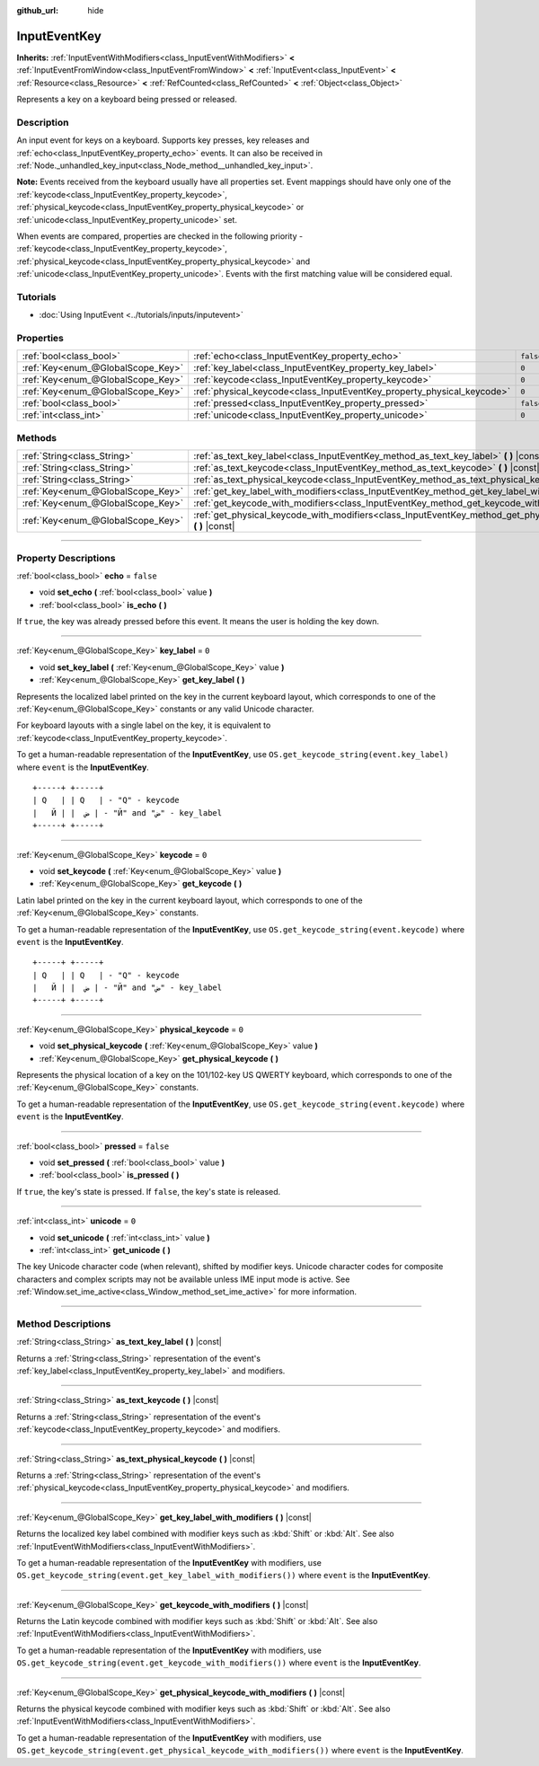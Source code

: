:github_url: hide

.. DO NOT EDIT THIS FILE!!!
.. Generated automatically from Godot engine sources.
.. Generator: https://github.com/godotengine/godot/tree/4.0/doc/tools/make_rst.py.
.. XML source: https://github.com/godotengine/godot/tree/4.0/doc/classes/InputEventKey.xml.

.. _class_InputEventKey:

InputEventKey
=============

**Inherits:** :ref:`InputEventWithModifiers<class_InputEventWithModifiers>` **<** :ref:`InputEventFromWindow<class_InputEventFromWindow>` **<** :ref:`InputEvent<class_InputEvent>` **<** :ref:`Resource<class_Resource>` **<** :ref:`RefCounted<class_RefCounted>` **<** :ref:`Object<class_Object>`

Represents a key on a keyboard being pressed or released.

.. rst-class:: classref-introduction-group

Description
-----------

An input event for keys on a keyboard. Supports key presses, key releases and :ref:`echo<class_InputEventKey_property_echo>` events. It can also be received in :ref:`Node._unhandled_key_input<class_Node_method__unhandled_key_input>`.

\ **Note:** Events received from the keyboard usually have all properties set. Event mappings should have only one of the :ref:`keycode<class_InputEventKey_property_keycode>`, :ref:`physical_keycode<class_InputEventKey_property_physical_keycode>` or :ref:`unicode<class_InputEventKey_property_unicode>` set.

When events are compared, properties are checked in the following priority - :ref:`keycode<class_InputEventKey_property_keycode>`, :ref:`physical_keycode<class_InputEventKey_property_physical_keycode>` and :ref:`unicode<class_InputEventKey_property_unicode>`. Events with the first matching value will be considered equal.

.. rst-class:: classref-introduction-group

Tutorials
---------

- :doc:`Using InputEvent <../tutorials/inputs/inputevent>`

.. rst-class:: classref-reftable-group

Properties
----------

.. table::
   :widths: auto

   +-----------------------------------+------------------------------------------------------------------------+-----------+
   | :ref:`bool<class_bool>`           | :ref:`echo<class_InputEventKey_property_echo>`                         | ``false`` |
   +-----------------------------------+------------------------------------------------------------------------+-----------+
   | :ref:`Key<enum_@GlobalScope_Key>` | :ref:`key_label<class_InputEventKey_property_key_label>`               | ``0``     |
   +-----------------------------------+------------------------------------------------------------------------+-----------+
   | :ref:`Key<enum_@GlobalScope_Key>` | :ref:`keycode<class_InputEventKey_property_keycode>`                   | ``0``     |
   +-----------------------------------+------------------------------------------------------------------------+-----------+
   | :ref:`Key<enum_@GlobalScope_Key>` | :ref:`physical_keycode<class_InputEventKey_property_physical_keycode>` | ``0``     |
   +-----------------------------------+------------------------------------------------------------------------+-----------+
   | :ref:`bool<class_bool>`           | :ref:`pressed<class_InputEventKey_property_pressed>`                   | ``false`` |
   +-----------------------------------+------------------------------------------------------------------------+-----------+
   | :ref:`int<class_int>`             | :ref:`unicode<class_InputEventKey_property_unicode>`                   | ``0``     |
   +-----------------------------------+------------------------------------------------------------------------+-----------+

.. rst-class:: classref-reftable-group

Methods
-------

.. table::
   :widths: auto

   +-----------------------------------+--------------------------------------------------------------------------------------------------------------------------------+
   | :ref:`String<class_String>`       | :ref:`as_text_key_label<class_InputEventKey_method_as_text_key_label>` **(** **)** |const|                                     |
   +-----------------------------------+--------------------------------------------------------------------------------------------------------------------------------+
   | :ref:`String<class_String>`       | :ref:`as_text_keycode<class_InputEventKey_method_as_text_keycode>` **(** **)** |const|                                         |
   +-----------------------------------+--------------------------------------------------------------------------------------------------------------------------------+
   | :ref:`String<class_String>`       | :ref:`as_text_physical_keycode<class_InputEventKey_method_as_text_physical_keycode>` **(** **)** |const|                       |
   +-----------------------------------+--------------------------------------------------------------------------------------------------------------------------------+
   | :ref:`Key<enum_@GlobalScope_Key>` | :ref:`get_key_label_with_modifiers<class_InputEventKey_method_get_key_label_with_modifiers>` **(** **)** |const|               |
   +-----------------------------------+--------------------------------------------------------------------------------------------------------------------------------+
   | :ref:`Key<enum_@GlobalScope_Key>` | :ref:`get_keycode_with_modifiers<class_InputEventKey_method_get_keycode_with_modifiers>` **(** **)** |const|                   |
   +-----------------------------------+--------------------------------------------------------------------------------------------------------------------------------+
   | :ref:`Key<enum_@GlobalScope_Key>` | :ref:`get_physical_keycode_with_modifiers<class_InputEventKey_method_get_physical_keycode_with_modifiers>` **(** **)** |const| |
   +-----------------------------------+--------------------------------------------------------------------------------------------------------------------------------+

.. rst-class:: classref-section-separator

----

.. rst-class:: classref-descriptions-group

Property Descriptions
---------------------

.. _class_InputEventKey_property_echo:

.. rst-class:: classref-property

:ref:`bool<class_bool>` **echo** = ``false``

.. rst-class:: classref-property-setget

- void **set_echo** **(** :ref:`bool<class_bool>` value **)**
- :ref:`bool<class_bool>` **is_echo** **(** **)**

If ``true``, the key was already pressed before this event. It means the user is holding the key down.

.. rst-class:: classref-item-separator

----

.. _class_InputEventKey_property_key_label:

.. rst-class:: classref-property

:ref:`Key<enum_@GlobalScope_Key>` **key_label** = ``0``

.. rst-class:: classref-property-setget

- void **set_key_label** **(** :ref:`Key<enum_@GlobalScope_Key>` value **)**
- :ref:`Key<enum_@GlobalScope_Key>` **get_key_label** **(** **)**

Represents the localized label printed on the key in the current keyboard layout, which corresponds to one of the :ref:`Key<enum_@GlobalScope_Key>` constants or any valid Unicode character.

For keyboard layouts with a single label on the key, it is equivalent to :ref:`keycode<class_InputEventKey_property_keycode>`.

To get a human-readable representation of the **InputEventKey**, use ``OS.get_keycode_string(event.key_label)`` where ``event`` is the **InputEventKey**.

::

        +-----+ +-----+
        | Q   | | Q   | - "Q" - keycode
        |   Й | |  ض | - "Й" and "ض" - key_label
        +-----+ +-----+

.. rst-class:: classref-item-separator

----

.. _class_InputEventKey_property_keycode:

.. rst-class:: classref-property

:ref:`Key<enum_@GlobalScope_Key>` **keycode** = ``0``

.. rst-class:: classref-property-setget

- void **set_keycode** **(** :ref:`Key<enum_@GlobalScope_Key>` value **)**
- :ref:`Key<enum_@GlobalScope_Key>` **get_keycode** **(** **)**

Latin label printed on the key in the current keyboard layout, which corresponds to one of the :ref:`Key<enum_@GlobalScope_Key>` constants.

To get a human-readable representation of the **InputEventKey**, use ``OS.get_keycode_string(event.keycode)`` where ``event`` is the **InputEventKey**.

::

        +-----+ +-----+
        | Q   | | Q   | - "Q" - keycode
        |   Й | |  ض | - "Й" and "ض" - key_label
        +-----+ +-----+

.. rst-class:: classref-item-separator

----

.. _class_InputEventKey_property_physical_keycode:

.. rst-class:: classref-property

:ref:`Key<enum_@GlobalScope_Key>` **physical_keycode** = ``0``

.. rst-class:: classref-property-setget

- void **set_physical_keycode** **(** :ref:`Key<enum_@GlobalScope_Key>` value **)**
- :ref:`Key<enum_@GlobalScope_Key>` **get_physical_keycode** **(** **)**

Represents the physical location of a key on the 101/102-key US QWERTY keyboard, which corresponds to one of the :ref:`Key<enum_@GlobalScope_Key>` constants.

To get a human-readable representation of the **InputEventKey**, use ``OS.get_keycode_string(event.keycode)`` where ``event`` is the **InputEventKey**.

.. rst-class:: classref-item-separator

----

.. _class_InputEventKey_property_pressed:

.. rst-class:: classref-property

:ref:`bool<class_bool>` **pressed** = ``false``

.. rst-class:: classref-property-setget

- void **set_pressed** **(** :ref:`bool<class_bool>` value **)**
- :ref:`bool<class_bool>` **is_pressed** **(** **)**

If ``true``, the key's state is pressed. If ``false``, the key's state is released.

.. rst-class:: classref-item-separator

----

.. _class_InputEventKey_property_unicode:

.. rst-class:: classref-property

:ref:`int<class_int>` **unicode** = ``0``

.. rst-class:: classref-property-setget

- void **set_unicode** **(** :ref:`int<class_int>` value **)**
- :ref:`int<class_int>` **get_unicode** **(** **)**

The key Unicode character code (when relevant), shifted by modifier keys. Unicode character codes for composite characters and complex scripts may not be available unless IME input mode is active. See :ref:`Window.set_ime_active<class_Window_method_set_ime_active>` for more information.

.. rst-class:: classref-section-separator

----

.. rst-class:: classref-descriptions-group

Method Descriptions
-------------------

.. _class_InputEventKey_method_as_text_key_label:

.. rst-class:: classref-method

:ref:`String<class_String>` **as_text_key_label** **(** **)** |const|

Returns a :ref:`String<class_String>` representation of the event's :ref:`key_label<class_InputEventKey_property_key_label>` and modifiers.

.. rst-class:: classref-item-separator

----

.. _class_InputEventKey_method_as_text_keycode:

.. rst-class:: classref-method

:ref:`String<class_String>` **as_text_keycode** **(** **)** |const|

Returns a :ref:`String<class_String>` representation of the event's :ref:`keycode<class_InputEventKey_property_keycode>` and modifiers.

.. rst-class:: classref-item-separator

----

.. _class_InputEventKey_method_as_text_physical_keycode:

.. rst-class:: classref-method

:ref:`String<class_String>` **as_text_physical_keycode** **(** **)** |const|

Returns a :ref:`String<class_String>` representation of the event's :ref:`physical_keycode<class_InputEventKey_property_physical_keycode>` and modifiers.

.. rst-class:: classref-item-separator

----

.. _class_InputEventKey_method_get_key_label_with_modifiers:

.. rst-class:: classref-method

:ref:`Key<enum_@GlobalScope_Key>` **get_key_label_with_modifiers** **(** **)** |const|

Returns the localized key label combined with modifier keys such as :kbd:`Shift` or :kbd:`Alt`. See also :ref:`InputEventWithModifiers<class_InputEventWithModifiers>`.

To get a human-readable representation of the **InputEventKey** with modifiers, use ``OS.get_keycode_string(event.get_key_label_with_modifiers())`` where ``event`` is the **InputEventKey**.

.. rst-class:: classref-item-separator

----

.. _class_InputEventKey_method_get_keycode_with_modifiers:

.. rst-class:: classref-method

:ref:`Key<enum_@GlobalScope_Key>` **get_keycode_with_modifiers** **(** **)** |const|

Returns the Latin keycode combined with modifier keys such as :kbd:`Shift` or :kbd:`Alt`. See also :ref:`InputEventWithModifiers<class_InputEventWithModifiers>`.

To get a human-readable representation of the **InputEventKey** with modifiers, use ``OS.get_keycode_string(event.get_keycode_with_modifiers())`` where ``event`` is the **InputEventKey**.

.. rst-class:: classref-item-separator

----

.. _class_InputEventKey_method_get_physical_keycode_with_modifiers:

.. rst-class:: classref-method

:ref:`Key<enum_@GlobalScope_Key>` **get_physical_keycode_with_modifiers** **(** **)** |const|

Returns the physical keycode combined with modifier keys such as :kbd:`Shift` or :kbd:`Alt`. See also :ref:`InputEventWithModifiers<class_InputEventWithModifiers>`.

To get a human-readable representation of the **InputEventKey** with modifiers, use ``OS.get_keycode_string(event.get_physical_keycode_with_modifiers())`` where ``event`` is the **InputEventKey**.

.. |virtual| replace:: :abbr:`virtual (This method should typically be overridden by the user to have any effect.)`
.. |const| replace:: :abbr:`const (This method has no side effects. It doesn't modify any of the instance's member variables.)`
.. |vararg| replace:: :abbr:`vararg (This method accepts any number of arguments after the ones described here.)`
.. |constructor| replace:: :abbr:`constructor (This method is used to construct a type.)`
.. |static| replace:: :abbr:`static (This method doesn't need an instance to be called, so it can be called directly using the class name.)`
.. |operator| replace:: :abbr:`operator (This method describes a valid operator to use with this type as left-hand operand.)`
